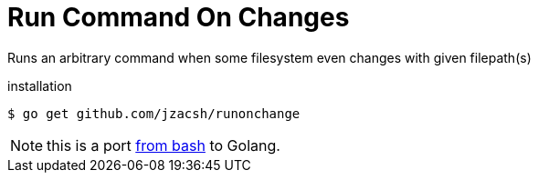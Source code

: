 = Run Command On Changes
:frombash: https://github.com/jzacsh/bin/blob/f38719fdc6795/share/runonchange

Runs an arbitrary command when some filesystem even changes with given filepath(s)

.installation
----
$ go get github.com/jzacsh/runonchange
----

NOTE: this is a port {frombash}[from bash] to Golang.
